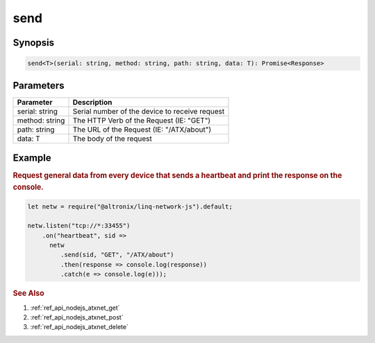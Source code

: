 .. _ref_api_nodejs_atxnet_send:

send
====

Synopsis
--------

.. code-block:: javascript

   send<T>(serial: string, method: string, path: string, data: T): Promise<Response>

Parameters
----------

================ ===========
Parameter        Description
================ ===========
serial: string   Serial number of the device to receive request
method: string   The HTTP Verb of the Request (IE: "GET")
path: string     The URL of the Request (IE: "/ATX/about")
data: T          The body of the request
================ ===========

Example
-------

.. rubric:: Request general data from every device that sends a heartbeat and print the response on the console.

.. code-block:: javascript

   let netw = require("@altronix/linq-network-js").default;

   netw.listen("tcp://*:33455")
       .on("heartbeat", sid =>
         netw
            .send(sid, "GET", "/ATX/about")
            .then(response => console.log(response))
            .catch(e => console.log(e)));
            

.. rubric:: See Also

1. :ref:`ref_api_nodejs_atxnet_get`

2. :ref:`ref_api_nodejs_atxnet_post`

3. :ref:`ref_api_nodejs_atxnet_delete`
